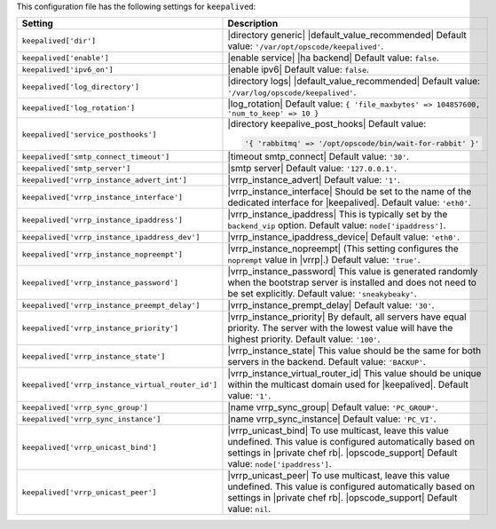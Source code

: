 .. The contents of this file are included in multiple topics.
.. This file should not be changed in a way that hinders its ability to appear in multiple documentation sets.

This configuration file has the following settings for ``keepalived``:

.. list-table::
   :widths: 200 300
   :header-rows: 1

   * - Setting
     - Description
   * - ``keepalived['dir']``
     - |directory generic| |default_value_recommended| Default value: ``'/var/opt/opscode/keepalived'``.
   * - ``keepalived['enable']``
     - |enable service| |ha backend| Default value: ``false``.
   * - ``keepalived['ipv6_on']``
     - |enable ipv6| Default value: ``false``.
   * - ``keepalived['log_directory']``
     - |directory logs| |default_value_recommended| Default value: ``'/var/log/opscode/keepalived'``.
   * - ``keepalived['log_rotation']``
     - |log_rotation| Default value: ``{ 'file_maxbytes' => 104857600, 'num_to_keep' => 10 }``
   * - ``keepalived['service_posthooks']``
     - |directory keepalive_post_hooks| Default value:

       .. code-block:: ruby

          '{ 'rabbitmq' => '/opt/opscode/bin/wait-for-rabbit' }'

   * - ``keepalived['smtp_connect_timeout']``
     - |timeout smtp_connect| Default value: ``'30'``.
   * - ``keepalived['smtp_server']``
     - |smtp server| Default value: ``'127.0.0.1'``.
   * - ``keepalived['vrrp_instance_advert_int']``
     - |vrrp_instance_advert| Default value: ``'1'``.
   * - ``keepalived['vrrp_instance_interface']``
     - |vrrp_instance_interface| Should be set to the name of the dedicated interface for |keepalived|. Default value: ``'eth0'``.
   * - ``keepalived['vrrp_instance_ipaddress']``
     - |vrrp_instance_ipaddress| This is typically set by the ``backend_vip`` option. Default value: ``node['ipaddress']``.
   * - ``keepalived['vrrp_instance_ipaddress_dev']``
     - |vrrp_instance_ipaddress_device| Default value: ``'eth0'``. 
   * - ``keepalived['vrrp_instance_nopreempt']``
     - |vrrp_instance_nopreempt| (This setting configures the ``noprempt`` value in |vrrp|.) Default value: ``'true'``.
   * - ``keepalived['vrrp_instance_password']``
     - |vrrp_instance_password| This value is generated randomly when the bootstrap server is installed and does not need to be set explicitly. Default value: ``'sneakybeaky'``.
   * - ``keepalived['vrrp_instance_preempt_delay']``
     - |vrrp_instance_prempt_delay| Default value: ``'30'``.
   * - ``keepalived['vrrp_instance_priority']``
     - |vrrp_instance_priority| By default, all servers have equal priority. The server with the lowest value will have the highest priority. Default value: ``'100'``.
   * - ``keepalived['vrrp_instance_state']``
     - |vrrp_instance_state| This value should be the same for both servers in the backend. Default value: ``'BACKUP'``.
   * - ``keepalived['vrrp_instance_virtual_router_id']``
     - |vrrp_instance_virtual_router_id| This value should be unique within the multicast domain used for |keepalived|. Default value: ``'1'``.
   * - ``keepalived['vrrp_sync_group']``
     - |name vrrp_sync_group| Default value: ``'PC_GROUP'``.
   * - ``keepalived['vrrp_sync_instance']``
     - |name vrrp_sync_instance| Default value: ``'PC_VI'``.
   * - ``keepalived['vrrp_unicast_bind']``
     - |vrrp_unicast_bind| To use multicast, leave this value undefined. This value is configured automatically based on settings in |private chef rb|. |opscode_support| Default value: ``node['ipaddress']``.
   * - ``keepalived['vrrp_unicast_peer']``
     - |vrrp_unicast_peer| To use multicast, leave this value undefined. This value is configured automatically based on settings in |private chef rb|. |opscode_support| Default value: ``nil``.
